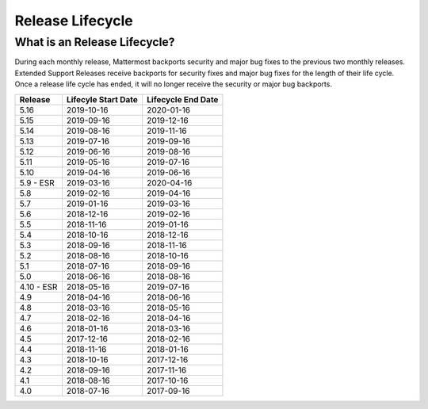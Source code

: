 Release Lifecycle
========================

What is an Release Lifecycle?
------------------------------------
During each monthly release, Mattermost backports security and major bug fixes to the previous two monthly releases. Extended Support Releases receive backports for security fixes and major bug fixes for the length of their life cycle.  Once a release life cycle has ended, it will no longer receive the security or major bug backports. 


+-------------+-----------------------+--------------------------+
| Release     | Lifecyle Start Date   | Lifecycle End Date       |
+=============+=======================+==========================+
| 5.16        |  2019-10-16           | 2020-01-16               |
+-------------+-----------------------+--------------------------+
| 5.15        |  2019-09-16           | 2019-12-16               |
+-------------+-----------------------+--------------------------+
| 5.14        |  2019-08-16           | 2019-11-16               |
+-------------+-----------------------+--------------------------+
| 5.13        |  2019-07-16           | 2019-09-16               |
+-------------+-----------------------+--------------------------+
| 5.12        |  2019-06-16           | 2019-08-16               |
+-------------+-----------------------+--------------------------+
| 5.11        |  2019-05-16           | 2019-07-16               |
+-------------+-----------------------+--------------------------+
| 5.10        |  2019-04-16           | 2019-06-16               |
+-------------+-----------------------+--------------------------+
| 5.9 - ESR   |  2019-03-16           | 2020-04-16               |
+-------------+-----------------------+--------------------------+
| 5.8         |  2019-02-16           | 2019-04-16               |
+-------------+-----------------------+--------------------------+
| 5.7         |  2019-01-16           | 2019-03-16               |
+-------------+-----------------------+--------------------------+
| 5.6         |  2018-12-16           | 2019-02-16               |
+-------------+-----------------------+--------------------------+
| 5.5         |  2018-11-16           | 2019-01-16               |
+-------------+-----------------------+--------------------------+
| 5.4         |  2018-10-16           | 2018-12-16               |
+-------------+-----------------------+--------------------------+
| 5.3         |  2018-09-16           | 2018-11-16               |
+-------------+-----------------------+--------------------------+
| 5.2         |  2018-08-16           | 2018-10-16               |
+-------------+-----------------------+--------------------------+
| 5.1         |  2018-07-16           | 2018-09-16               |
+-------------+-----------------------+--------------------------+
| 5.0         |  2018-06-16           | 2018-08-16               |
+-------------+-----------------------+--------------------------+
| 4.10 - ESR  |  2018-05-16           | 2019-07-16               |
+-------------+-----------------------+--------------------------+
| 4.9         |  2018-04-16           | 2018-06-16               |
+-------------+-----------------------+--------------------------+
| 4.8         |  2018-03-16           | 2018-05-16               |
+-------------+-----------------------+--------------------------+
| 4.7         |  2018-02-16           | 2018-04-16               |
+-------------+-----------------------+--------------------------+
| 4.6         |  2018-01-16           | 2018-03-16               |
+-------------+-----------------------+--------------------------+
| 4.5         |  2017-12-16           | 2018-02-16               |
+-------------+-----------------------+--------------------------+
| 4.4         |  2018-11-16           | 2018-01-16               |
+-------------+-----------------------+--------------------------+
| 4.3         |  2018-10-16           | 2017-12-16               |
+-------------+-----------------------+--------------------------+
| 4.2         |  2018-09-16           | 2017-11-16               |
+-------------+-----------------------+--------------------------+
| 4.1         |  2018-08-16           | 2017-10-16               |
+-------------+-----------------------+--------------------------+
| 4.0         |  2018-07-16           | 2017-09-16               |
+-------------+-----------------------+--------------------------+
